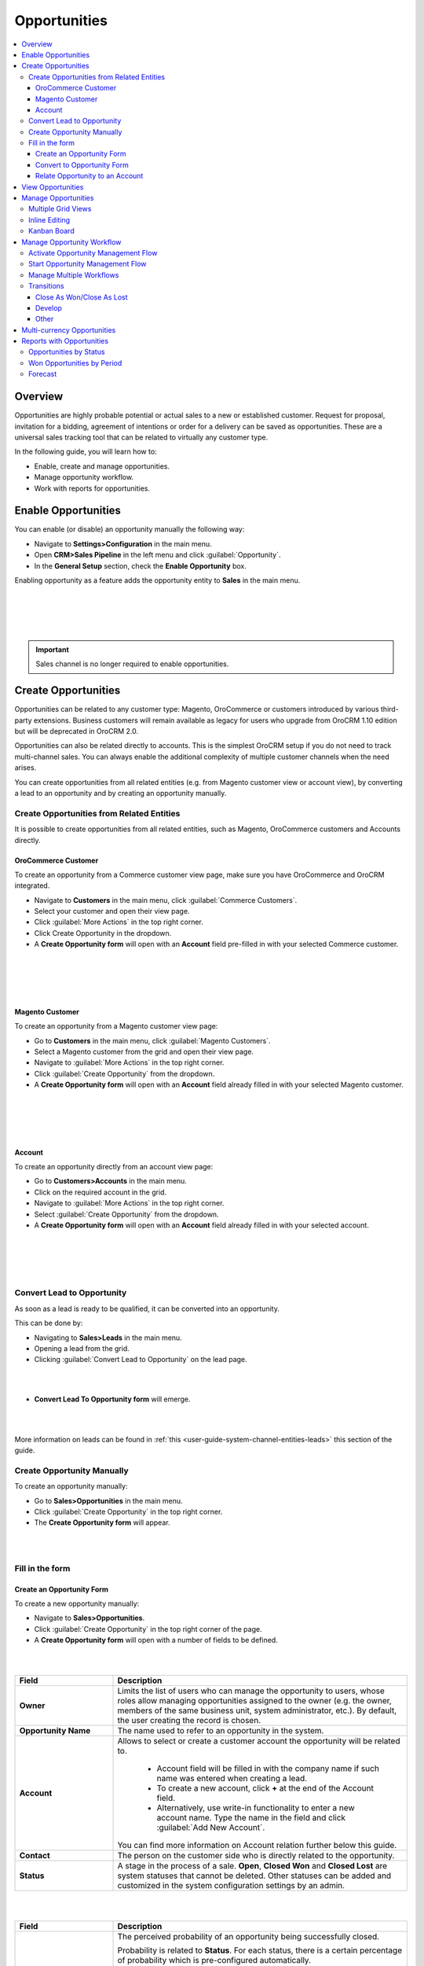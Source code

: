 .. _user-guide-system-channel-entities-opportunities:

Opportunities
=============

.. contents:: :local:
    :depth: 4

Overview
--------

Opportunities are highly probable potential or actual sales to a new or established customer. Request for proposal, invitation for a bidding, agreement of intentions or order for a delivery can be saved as opportunities. These are a universal sales tracking tool that can be related to virtually any customer type.

In the following guide, you will learn how to:

-	Enable, create and manage opportunities.
-	Manage opportunity workflow.
-	Work with reports for opportunities.

Enable Opportunities
--------------------
You can enable (or disable) an opportunity manually the following way:

-	Navigate to **Settings>Configuration** in the main menu.
-	Open **CRM>Sales Pipeline** in the left menu and click :guilabel:`Opportunity`.
-	In the **General Setup** section, check the **Enable Opportunity** box.

Enabling opportunity as a feature adds the opportunity entity to **Sales** in the main menu.

|
|

.. image:: ../img/opportunities_2.0/enable_opportunity.jpg

|
|

.. important:: Sales channel is no longer required to enable opportunities.


Create Opportunities
--------------------

Opportunities can be related to any customer type: Magento, OroCommerce or customers introduced by various third-party extensions. Business customers will remain available as legacy for users who upgrade from OroCRM 1.10 edition but will be deprecated in OroCRM 2.0.

Opportunities can also be related directly to accounts.  This is the simplest OroCRM setup if you do not need to track multi-channel sales. You can always enable the additional complexity of multiple customer channels when the need arises.

You can create opportunities from all related entities (e.g. from Magento customer view or account view), by converting a lead to an opportunity and by creating an opportunity manually.

Create Opportunities from Related Entities
^^^^^^^^^^^^^^^^^^^^^^^^^^^^^^^^^^^^^^^^^^

It is possible to create opportunities from all related entities, such as Magento, OroCommerce customers and Accounts directly.

OroCommerce Customer
~~~~~~~~~~~~~~~~~~~~

To create an opportunity from a Commerce customer view page, make sure you have OroCommerce and OroCRM integrated.

-	Navigate to **Customers** in the main menu, click :guilabel:`Commerce Customers`.
-	Select your customer and open their view page.
-	Click :guilabel:`More Actions` in the top right corner.
-	Click Create Opportunity in the dropdown. 
-	A **Create Opportunity form** will open with an **Account** field pre-filled in with your selected Commerce customer.

|

.. image:: ../img/opportunities_2.0/commerce_customer_create_opp.jpg

|

|

.. image:: ../img/opportunities_2.0/commerce_opportunity_form.jpg

|


Magento Customer
~~~~~~~~~~~~~~~~

To create an opportunity from a Magento customer view page:

-	Go to **Customers** in the main menu, click :guilabel:`Magento Customers`.
-	Select a Magento customer from the grid and open their view page.
-	Navigate to :guilabel:`More Actions` in the top right corner.
-	Click :guilabel:`Create Opportunity` from the dropdown.
-	A **Create Opportunity form** will open with an **Account** field already filled in with your selected Magento customer.

|

.. image:: ../img/opportunities_2.0/magento_customer_create_opportunity.jpg

|

|

.. image:: ../img/opportunities_2.0/magento_customer_create_opportunity_form.jpg

|


Account
~~~~~~~

To create an opportunity directly from an account view page:

-	Go to **Customers>Accounts** in the main menu.
-	Click on the required account in the grid.
-	Navigate to :guilabel:`More Actions` in the top right corner.
-	Select :guilabel:`Create Opportunity` from the dropdown.
-	A **Create Opportunity form** will open with an **Account** field already filled in with your selected account.

|

.. image:: ../img/opportunities_2.0/account_opportunity.jpg

|

|

.. image:: ../img/opportunities_2.0/account_opp_form.jpg

|


Convert Lead to Opportunity
^^^^^^^^^^^^^^^^^^^^^^^^^^^

As soon as a lead is ready to be qualified, it can be converted into an opportunity. 

This can be done by:

-	Navigating to **Sales>Leads** in the main menu.
-	Opening a lead from the grid.
-	Clicking :guilabel:`Convert Lead to Opportunity` on the lead page.

|

.. image:: ../img/opportunities_2.0/convert_to_opportunity_button.png


|


-	**Convert Lead To Opportunity form** will emerge.

|

.. image:: ../img/opportunities_2.0/convert_to_opportunity_2.0.jpg

|

More information on leads can be found in :ref:`this <user-guide-system-channel-entities-leads>` this section of the guide.

Create Opportunity Manually
^^^^^^^^^^^^^^^^^^^^^^^^^^^

To create an opportunity manually:

-	Go to **Sales>Opportunities** in the main menu.
-	Click :guilabel:`Create Opportunity` in the top right corner.
-	The **Create Opportunity form** will appear.

|

.. image:: ../img/opportunities_2.0/create_opportunity_2.0.jpg

|

Fill in the form
^^^^^^^^^^^^^^^^

Create an Opportunity Form
~~~~~~~~~~~~~~~~~~~~~~~~~~

To create a new opportunity manually:

-	Navigate to **Sales>Opportunities**.
-	Click :guilabel:`Create Opportunity` in the top right corner of the page.
-	A **Create Opportunity form** will open with a number of fields to be defined.

|

.. image:: ../img/opportunities_2.0/create_opp_new.jpg

|


.. csv-table::
  :header: "Field", "Description"
  :widths: 10, 30

  "**Owner**", "Limits the list of users who can manage the opportunity to users, whose roles allow managing opportunities assigned to the owner (e.g. the owner, members of the same business unit, system administrator, etc.). By default, the user creating the record is chosen."
  "**Opportunity Name**", "The name used to refer to an opportunity in the system."
  "**Account**", "Allows to select or create a customer account the opportunity will be related to. 

 	-	Account field will be filled in with the company name if such name was entered when creating a lead. 

	-	To create a new account, click **+** at the end of the Account field. 

	-	Alternatively, use write-in functionality to enter a new account name. Type the name in the field and click :guilabel:`Add New Account`.


  You can find more information on Account relation further below this guide."
  "**Contact**", "The person on the customer side who is directly related to the opportunity."
  "**Status**", "A stage in the process of a sale. **Open**, **Closed Won** and **Closed Lost** are system statuses that cannot be deleted.  Other statuses can be added and customized in the system configuration settings by an admin."

|

.. image:: ../img/opportunities_2.0/status.jpg

|


.. csv-table::
  :header: "Field", "Description"
  :widths: 10, 30

  "**Probability**", "The perceived probability of an opportunity being successfully closed. 

  Probability is related to **Status**. For each status, there is a certain percentage of probability which is pre-configured automatically. 

  To configure percentage for each status (see the first screenshot below):

  -	Go to **Systems>Configuration**.
  -	Open **CRM** tab.
  -	Click :guilabel:`Opportunities`.
  -	Configure statuses in the **Probabilities** section.
  	
  Here, you can add new statuses by clicking **+Add**, changes status names, their position and probability percentage.

  **Note** that you cannot change probability percentage for **Open**, **Closed Won** and **Closed Lost** system statuses.

  Probability percentage can be edited manually when filling in the **Convert To Opportunity form** (as illustrated in the second screenshot below)."

|
|

.. image:: ../img/opportunities_2.0/system_config_opportunities.png

|
|

|
|

.. image:: ../img/opportunities_2.0/probability_edited.png

|
|


.. csv-table::
  :header: "Field", "Description"
  :widths: 10, 30

  "**Budget Amount**", "Budget amount is potential deal value being discussed. For OroCRM Enterprise Edition, you can select the currency of the deal. The currencies available in the dropdown will depend on your system configuration. You can find more on multi-currency functionality further below this guide."
  "**Expected Close Date**", "Expected close date of the deal."
  "**Close Revenue**", "The amount actually received as the result of the deal. 

  E.g. If the predicted budget was $10 000 but the result of the deal was $500 lower than the budget amount, the close revenue would constitute $9 500."
  "**CLose Reason**", "The reason for closing the deal, e.g. won, outsold, cancelled, etc."
  "**Customer Need**", "Enter customer needs if known."
  "**Proposed Solution**","Enter your offers and/or solutions for the customer if any were proposed."
  "**Additional comments**","Enter additional comments if necessary."

Convert to Opportunity Form
~~~~~~~~~~~~~~~~~~~~~~~~~~~~

**Convert To Opportunity Form** contains **Opportunity Information** and **New Contact Information** forms.

For **Opportunity Information**, the fields to be defined are the same as the ones in the Create an Opportunity form (see the section above).

**New Contact Information** Form contains **General**, **Contact Details** and **Addresses** sections with a number of fields to fill in. 

Since the lead has fulfilled its purpose and is no longer needed, a new contact will be created based on lead data entered in this form.

It is possible to enter **multiple** phones, emails and addresses for an opportunity. You can choose which phone, email or address is to be primary. You can also delete the entered phone, email or address by clicking **X** on the right of the corresponding fields (as shown in the screenshot below).

|
|

.. image:: ../img/opportunities_2.0/contact_info_form_1.png

|
|

|
|

.. image:: ../img/opportunities_2.0/contact_info_form_2.png

|
|

.. note:: Within the opportunity grid, only one phone, email and address will be displayed, even if multiple phones, emails and addresses have been entered.


Once you have completed filling in the forms, click **Save and Close** to save the opportunity in the system.


Relate Opportunity to an Account
~~~~~~~~~~~~~~~~~~~~~~~~~~~~~~~~

Opportunities can be related to any customer type, e-commerce or not, such as Magento, Prestashop, OroCommerce and such like.
In the simplest OroCRM setup, when you do not need the complexity of multi-channel sales, opportunities can be related directly to accounts. In this context, it is not recommended to use customers when selecting an account in the Opportunity Information form, since your customers will be represented by an account entity. 

You can search for an account or create a new one.

|
|

.. image:: ../img/opportunities_2.0/plus_button_account.jpg

|
|

|
|

.. image:: ../img/opportunities_2.0/account_related_opportunity.jpg

|
|

Account view page will display opportunities related to a particular account in the **Action** section. Lifetime sales value will be calculated based on the values of the opportunities related to an account.

|
|

.. image:: ../img/opportunities_2.0/account_view_page_opp.jpg

|
|

Let us have a look at a more complex context when you need to track multi-channel sales. For instance, if you have different Magento stores and different Magento customers in every store and you wish to track your sales via sales opportunities and create opportunities related to specific Magento customers. In the following example, we have created a new opportunity related to a Magento customer: 

|
|

.. image:: ../img/opportunities_2.0/account_magento_customer.jpg

|
|

In the **Account** dropdown, you will see groups of accounts and customers. Each group will have at least one account. The types of the customers displayed in the dropdown will depend on the active channels in your system. The customers will be identified by the corresponding logo.

In the given example, there is an option to relate the opportunity to an *A.L.Price account* and the customer (from 2 Magento channels) that belongs to the account.

Accounts can be searched for not only by their account name but also contact name, email or phone.

|
|

.. image:: ../img/opportunities_2.0/account_search_by_contact.jpg

|
|

Once saved, this opportunity will be related to an account via a customer. 

|
|

.. image:: ../img/opportunities_2.0/magento_accountjpg.jpg

|
|

View Opportunities
------------------


Customer, Account and Opportunity view pages contain a list of relevant opportunities, so it would be possible to see the full history of the deals with a particular customer or account in one place, thus helping the sales representatives find clues for the current deals.

**Customer view:**

|
|

.. image:: ../img/opportunities_2.0/relevant_opportunities_cust.jpg

|
|

**Account view:**

|
|

.. image:: ../img/opportunities_2.0/relevant_opportunities_acc.jpg

|
|

**Opportunity view:**

|
|

.. image:: ../img/opportunities_2.0/relevant_opportunities_opp.jpg

|
|

Manage Opportunities
--------------------


The following actions can be performed for opportunities from the grid:

-	Export and import opportunity record details with Export and Import buttons as described in the `Export and Import Functionality <https://www.orocrm.com/documentation/index/current/user-guide/data-management-import-export/#user-guide-import>`__ guide.

-	Delete an opportunity from the system: |IcDelete|
-	Get to the edit form of the opportunity: |IcEdit| 
-	Get to the view page of the opportunity: |IcView|
 	
|
|

.. image:: ../img/opportunities_2.0/opp_grid_manage.jpg

|
|

Multiple Grid Views
^^^^^^^^^^^^^^^^^^^

Multiple grid views are available for opportunities:

-	All opportunities.
-	Open Opportunities.
-	Overdue Opportunities.
-	Recently Closed Opportunities.

Open Opportunities grid is the default view. 

To change the grid view, click on the arrow icon on the right of **Open Opportunities** header and select the preferred grid view from the dropdown, as shown in the screenshot below.

|
|

.. image:: ../img/opportunities_2.0/opp_grid.jpg

|
|

Inline Editing
^^^^^^^^^^^^^^

Inline editing within the grid can help you amend opportunity details without opening the edit opportunity form. To edit opportunities from the grid, double-click on the field or the edit icon in the field you wish to edit.

|
|

.. image:: ../img/opportunities_2.0/inline_editing.jpg

|
|

|
|

.. image:: ../img/opportunities_2.0/inline_editing_2.jpg

|
|

Kanban Board
^^^^^^^^^^^^

As an alternative to grid view, it is possible to view Opportunities in Kanban board. To change grid view to board view, open **Grid/Board** menu and click :guilabel:`Board`.

|
|

.. image:: ../img/opportunities_2.0/kanban_1.jpg

|
|

|
|

.. image:: ../img/opportunities_2.0/kanban_view.png

|
|


.. important:: Note that Kanban board functionality is available only if Opportunities Management Flow is deactivated in **System>Workflows**.

Within the board, you can:

-	Change opportunities status by dragging them between columns.


|
|

.. image:: ../img/opportunities_2.0/draggin_opportunity_kanban.png

|
|

-	Delete an opportunity from the system:|IcDelete|
-	Get to the edit form of the opportunity:|IcEdit|  
-	Get to the view page of the opportunity:|IcView|

|
|

.. image:: ../img/opportunities_2.0/edit_opp_kanban.png

|
|

.. important:: Note that inline editing feature is not available for board view. Inline editing is only possible within the grid view.

Manage Opportunity Workflow
---------------------------

You can use OroCRM’s workflows to define rules and guidelines on possible actions/updates of opportunities in the system. 

It is possible to have multiple active workflows for the same entity at the same time (e.g.: alternative sales workflows that the sales representative can choose when they decide how to deal with an opportunity; parallel sales follow-up and order fulfillment workflows for a placed order, etc.). 

In the following example, we have two workflows for Opportunity active at the same time (Opportunity Management Flow and Opportunity Support Flow).

|
|

.. image:: ../img/opportunities_2.0/multiple_flows.jpg

|
|


Activate Opportunity Management Flow
^^^^^^^^^^^^^^^^^^^^^^^^^^^^^^^^^^^^

To ensure data consistency and reasoned opportunity management by a sales manager, you can activate Opportunity Management Flow in **System>Workflows**.

This can be done from the **Workflows** view page by selecting Opportunity Management Flow and clicking :guilabel:`Activate` in the top right corner.

|
|

.. image:: ../img/opportunities_2.0/activate_opp_flow.jpg

|
|

Active Opportunity Management Flow limits what a sales manager can do with opportunities, thus eliminating situations when, for instance, an opportunity is not yet closed but its close reason is specified, or an opportunity is closed but its close reason is unspecified.

Start Opportunity Management Flow
^^^^^^^^^^^^^^^^^^^^^^^^^^^^^^^^^

Activating Opportunity Management Flow does not happen automatically for all opportunities. Once the flow has been activated in **System>Workflows**, you need to start it manually for the required opportunities.

It is possible to have multiple active workflows for the same record. If you have more than one active workflow, you can separately activate each of them. In the following example, two workflows are available for one opportunity record:


|
|

.. image:: ../img/opportunities_2.0/start_opp_managemtn_flow_manually.jpg

|
|

You can set Opportunity Status and Probability manually before starting Opportunity Management Flow. 

|
|

.. image:: ../img/opportunities_2.0/stautus_probability_opp_flow.jpg

|
|

|
|

.. image:: ../img/opportunities_2.0/two_workflows_active.jpg

|
|

Manage Multiple Workflows
^^^^^^^^^^^^^^^^^^^^^^^^^

Workflows are expandable and can be collapsed if necessary by clicking on the :guilabel:`**+**` button on the left of the Workflow as illustrated below:

|
|

.. image:: ../img/opportunities_2.0/collapse_flow.jpg

|
|

|
|

.. image:: ../img/opportunities_2.0/collapse_flow_2.jpg

|
|

Transitions
^^^^^^^^^^^

The type of the transitions displayed for opportunities will depend on the type of the workflow enabled.

The following transitions will become available as the result of Opportunity Management flow activation:

-	Develop
-	Close As Won
-	Close As Lost

Close As Won/Close As Lost
~~~~~~~~~~~~~~~~~~~~~~~~~~

**Close Revenue** and **Close Reason** fields and statuses have become unavailable in the edit opportunity form as the result of flow activation. 

|
|

.. image:: ../img/opportunities_2.0/inactive_close_reason.jpg

|
|

To close an opportunity as Won or Lost, use **Close As Won/Close As Lost** transition buttons instead. They are located at the top of Opportunities view page.

|
|

.. image:: ../img/opportunities_2.0/transitions.jpg

|
|

Note that it is not possible to close an opportunity from the grid, although inline editing as a feature is available after flow activation.

To close an opportunity as Won:

-	Click :guilabel:`Close As Won`.
-	Enter **Close Revenue**.
-	Enter **Expected Close Date**.
-	Click :guilabel:`Submit`.

To close an opportunity as Lost:

-	Click :guilabel:`Close As Lost`.
-	Select **Close Reason** from the dropdown.
-	Select the **Expected Close Date**.
-	Click :guilabel:`Submit`.

Develop
~~~~~~~

Develop transition is a simplified form for editing an opportunity.

|
|

.. image:: ../img/opportunities_2.0/develop.jpg

|
|

Other
~~~~~

Depending on their configuration, workflow steps can vary. Here is an example of the steps and transitions configured for the Opportunity Support flow.

|
|

.. image:: ../img/opportunities_2.0/wf_steps.jpg

|
|

|
|

.. image:: ../img/opportunities_2.0/wf_steps_2.jpg

|
|

|
|

.. image:: ../img/opportunities_2.0/wf_steps_3.jpg

|
|

Multi-currency Opportunities
----------------------------

Multi-currency feature is available for OroCRM Enterprise Edition only. You can find a complete guide on multi-currency in the `multi-currency guide <multi_currency.html>`_.

Currency configuration allows to track and record sales made in different currencies, specifically:

-	Create and manage the list of currencies that will be available for selection in multi-currency fields, e.g. the opportunity budget.
-	Designate one base currency which would serve as the default one for all multi-currency fields, in addition to being the currency to which values in other currencies will be converted.
-	Manage exchange rate for all currencies to calculate opportunity budget, close revenue, etc. from the deal currency to the base currency.
-	Identify currencies in the system with a three-letter ISO code or a symbol.


At the organization level, it is possible only to remove unnecessary currencies, not add the new ones. 

To be able to manage currencies and change the rates:

-	Navigate to **System>User Management>Organizations**.
-	Select your organization and click :guilabel:`Configuration` in the top right corner.
-	In the left menu, click **General Setup>Currency**.
-	Unlock the currency grid by unticking **Use System**.
-	Enter the numbers in the corresponding field of the **Rate From/To** columns. 

In the following example, the base currency is US dollars, the currency format is set to Currency Symbol and three deal currencies are set to Euro, British Pound and Ukrainian Hryvnia.

|
|

.. image:: ../img/opportunities_2.0/currencies_config.jpg

|
|

These exchange rates to the base currency will be used to calculate and convert the actual budget value, close revenue, the total number of orders (for Commerce), etc.

This is how multi-currency feature is displayed in the **Create Opportunity** form:


|
|

.. image:: ../img/opportunities_2.0/currency_opp_form.jpg

|
|

You can select one of the enabled currencies in the currency selector for the **Budget Amount** field. They are represented by a currency symbol, as configured in the settings.

Note that the Close Revenue and the Budget Amount can be specified in different currencies.

As you can see from the screenshot, the budget amount entered in Euro (€15000) has been recalculated to the base currency ($16,350) according to the defined exchange rate.

|
|

.. image:: ../img/opportunities_2.0/opp_abc_view.jpg

|
|

The same budget amounts will be available in the grid view and Reports and Segments.

.. note:: In dashboard widgets, only amounts in the base currency will be displayed.
 
  
If you change the currency exchange rate, the changes will be displayed for all **open** opportunities. Rates for closed opportunities are fixed.

|
|

.. image:: ../img/opportunities_2.0/currency_changed.jpg

|
|

|
|

.. image:: ../img/opportunities_2.0/exchange_rate_changed.jpg

|
|

As you can see from the screenshots, the rate of Euro towards US dollar was changed from 1.09 to 1.15 consequently changing the value of the base currency for budget amount from $16350 to $17250.

.. important:: If you are not using the **Opportunity Management Flow**, you will be able to edit the budget amount/close revenue for a closed opportunity.

Reports with Opportunities
--------------------------

OroCRM provides three out-of-the-box reports on opportunities:

-	Opportunities By Status.
-	Won Opportunities By Period.
-	Total Forecast.

|
|

.. image:: ../img/opportunities_2.0/reports.jpg

|
|
  
Opportunities by Status
^^^^^^^^^^^^^^^^^^^^^^^

Opportunities by Status is a report that allows you to see how many opportunities with a specific status are available in the system, what their total close revenue and budget amount are.

In order to see the report, go to **Reports and Segments>Reports>Opportunities> Opportunities By Status**.

Opportunities by Status report shows:

-	Status of the opportunities
-	The number of the opportunities with the statuses set for the opportunities in the system.
-	Total close revenue of all the opportunities 
-	Total budget amount of all the opportunities.
-	Total number of opportunities regardless of their status (grand total), their close revenue and budget amount.


|
|

.. image:: ../img/opportunities_2.0/opportunities_by_status.png

|
|

Won Opportunities by Period
^^^^^^^^^^^^^^^^^^^^^^^^^^^

This report helps analyze a process of opportunities won per period.

To see the report, go to **Reports and Segments >Reports >Opportunities >Won Opportunities by Period**.

Won Opportunities by Period report shows:

-	The period, for which data is shown.
-	The number of the opportunities won within this period.
-	Total close revenue of all the opportunities won within the period.
-	Total number of opportunities won, regardless of the period when they we won (grand total) and their close revenue.

|
|

.. image:: ../img/opportunities_2.0/won_opp_by_period.png

|
|

Forecast
^^^^^^^^

Forecast report helps estimate the future of sales.

The report shows:

-	Opportunity name.
-	Opportunities in progress.
-	Budget forecast.
-	Weighted forecast.
-	Total forecasted budget for the opportunities per page (page total).
-	Total forecasted budget for all opportunities (grand total).

|
|

.. image:: ../img/opportunities_2.0/forecast.png

|
|


.. note:: New custom reports can be added. For more details on the ways to create and customize reports, see the :ref:`Reports guide <user-guide-reports>`.  
 
  


.. |BCrLOwnerClear| image:: ../../img/buttons/BCrLOwnerClear.png
   :align: middle

.. |Bdropdown| image:: ../../img/buttons/Bdropdown.png
   :align: middle

.. |BGotoPage| image:: ../../img/buttons/BGotoPage.png
   :align: middle

.. |Bplus| image:: ../../img/buttons/Bplus.png
   :align: middle

.. |IcDelete| image:: ../../img/buttons/IcDelete.png
   :align: middle

.. |IcEdit| image:: ../../img/buttons/IcEdit.png
   :align: middle

.. |IcView| image:: ../../img/buttons/IcView.png
   :align: middle
